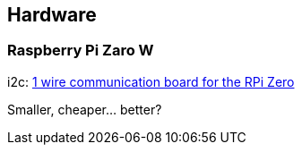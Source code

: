 == Hardware

=== Raspberry Pi Zaro W
i2c: https://www.abelectronics.co.uk/p/76/1-Wire-Pi-Zero[1 wire communication board for the RPi Zero]

Smaller, cheaper... better?
